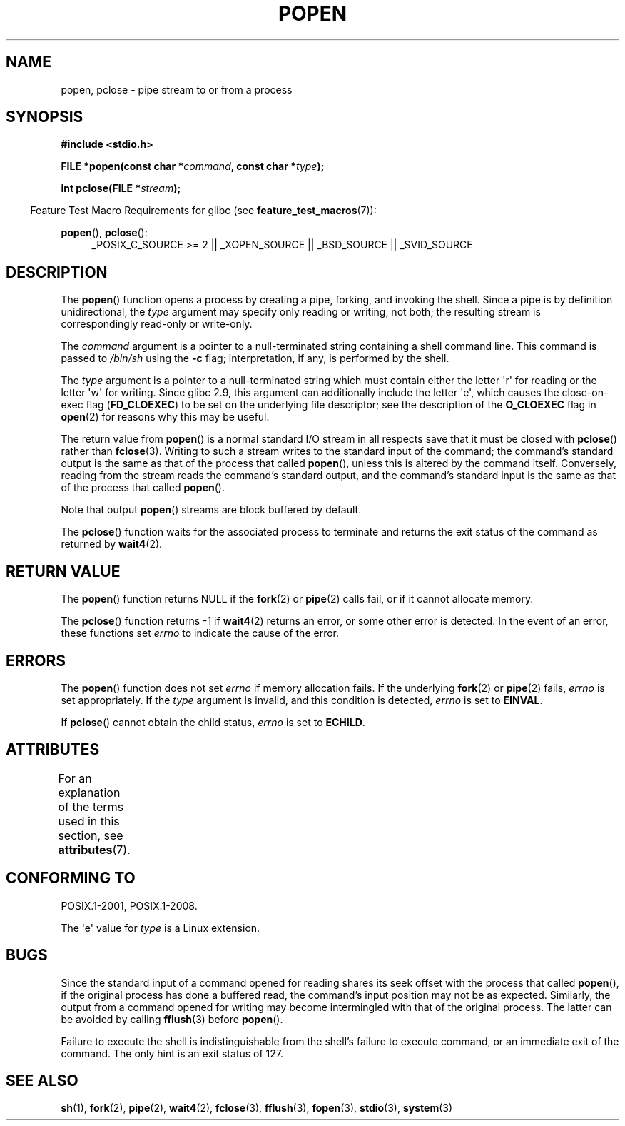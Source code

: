 .\" Copyright 1991 The Regents of the University of California.
.\" All rights reserved.
.\"
.\" %%%LICENSE_START(BSD_4_CLAUSE_UCB)
.\" Redistribution and use in source and binary forms, with or without
.\" modification, are permitted provided that the following conditions
.\" are met:
.\" 1. Redistributions of source code must retain the above copyright
.\"    notice, this list of conditions and the following disclaimer.
.\" 2. Redistributions in binary form must reproduce the above copyright
.\"    notice, this list of conditions and the following disclaimer in the
.\"    documentation and/or other materials provided with the distribution.
.\" 3. All advertising materials mentioning features or use of this software
.\"    must display the following acknowledgement:
.\"	This product includes software developed by the University of
.\"	California, Berkeley and its contributors.
.\" 4. Neither the name of the University nor the names of its contributors
.\"    may be used to endorse or promote products derived from this software
.\"    without specific prior written permission.
.\"
.\" THIS SOFTWARE IS PROVIDED BY THE REGENTS AND CONTRIBUTORS ``AS IS'' AND
.\" ANY EXPRESS OR IMPLIED WARRANTIES, INCLUDING, BUT NOT LIMITED TO, THE
.\" IMPLIED WARRANTIES OF MERCHANTABILITY AND FITNESS FOR A PARTICULAR PURPOSE
.\" ARE DISCLAIMED.  IN NO EVENT SHALL THE REGENTS OR CONTRIBUTORS BE LIABLE
.\" FOR ANY DIRECT, INDIRECT, INCIDENTAL, SPECIAL, EXEMPLARY, OR CONSEQUENTIAL
.\" DAMAGES (INCLUDING, BUT NOT LIMITED TO, PROCUREMENT OF SUBSTITUTE GOODS
.\" OR SERVICES; LOSS OF USE, DATA, OR PROFITS; OR BUSINESS INTERRUPTION)
.\" HOWEVER CAUSED AND ON ANY THEORY OF LIABILITY, WHETHER IN CONTRACT, STRICT
.\" LIABILITY, OR TORT (INCLUDING NEGLIGENCE OR OTHERWISE) ARISING IN ANY WAY
.\" OUT OF THE USE OF THIS SOFTWARE, EVEN IF ADVISED OF THE POSSIBILITY OF
.\" SUCH DAMAGE.
.\" %%%LICENSE_END
.\"
.\"     @(#)popen.3	6.4 (Berkeley) 4/30/91
.\"
.\" Converted for Linux, Mon Nov 29 14:45:38 1993, faith@cs.unc.edu
.\" Modified Sat May 18 20:37:44 1996 by Martin Schulze (joey@linux.de)
.\" Modified 7 May 1998 by Joseph S. Myers (jsm28@cam.ac.uk)
.\"
.TH POPEN 3  2015-03-29 "GNU" "Linux Programmer's Manual"
.SH NAME
popen, pclose \- pipe stream to or from a process
.SH SYNOPSIS
.nf
.B #include <stdio.h>
.sp
.BI "FILE *popen(const char *" command ", const char *" type );
.sp
.BI "int pclose(FILE *" stream );
.fi
.sp
.in -4n
Feature Test Macro Requirements for glibc (see
.BR feature_test_macros (7)):
.ad l
.in
.sp
.BR popen (),
.BR pclose ():
.RS 4
_POSIX_C_SOURCE\ >=\ 2 || _XOPEN_SOURCE || _BSD_SOURCE || _SVID_SOURCE
.RE
.ad b
.SH DESCRIPTION
The
.BR popen ()
function opens a process by creating a pipe, forking, and invoking the
shell.
Since a pipe is by definition unidirectional, the
.I type
argument may specify only reading or writing, not both; the resulting
stream is correspondingly read-only or write-only.
.PP
The
.I command
argument is a pointer to a null-terminated string containing a shell
command line.
This command is passed to
.I /bin/sh
using the
.B \-c
flag; interpretation, if any, is performed by the shell.

The
.I type
argument is a pointer to a null-terminated string which must contain
either the letter \(aqr\(aq for reading or the letter \(aqw\(aq for writing.
Since glibc 2.9,
this argument can additionally include the letter \(aqe\(aq,
which causes the close-on-exec flag
.RB ( FD_CLOEXEC )
to be set on the underlying file descriptor;
see the description of the
.B O_CLOEXEC
flag in
.BR open (2)
for reasons why this may be useful.
.PP
The return value from
.BR popen ()
is a normal standard I/O stream in all respects save that it must be closed
with
.BR pclose ()
rather than
.BR fclose (3).
Writing to such a stream writes to the standard input of the command; the
command's standard output is the same as that of the process that called
.BR popen (),
unless this is altered by the command itself.
Conversely, reading from
the stream reads the command's standard output, and the command's
standard input is the same as that of the process that called
.BR popen ().
.PP
Note that output
.BR popen ()
streams are block buffered by default.
.PP
The
.BR pclose ()
function waits for the associated process to terminate and returns the exit
status of the command as returned by
.BR wait4 (2).
.SH RETURN VALUE
The
.BR popen ()
function returns NULL if the
.BR fork (2)
or
.BR pipe (2)
calls fail, or if it cannot allocate memory.
.PP
The
.BR pclose ()
function returns \-1 if
.\" These conditions actually give undefined results, so I commented
.\" them out.
.\" .I stream
.\" is not associated with a "popen()ed" command, if
.\".I stream
.\" already "pclose()d", or if
.BR wait4 (2)
returns an error, or some other error is detected.
In the event of an error, these functions set
.I errno
to indicate the cause of the error.
.SH ERRORS
The
.BR popen ()
function does not set
.I errno
if memory allocation fails.
If the underlying
.BR fork (2)
or
.BR pipe (2)
fails,
.I errno
is set appropriately.
If the
.I type
argument is invalid, and this condition is detected,
.I errno
is set to
.BR EINVAL .
.PP
If
.BR pclose ()
cannot obtain the child status,
.I errno
is set to
.BR ECHILD .
.SH ATTRIBUTES
For an explanation of the terms used in this section, see
.BR attributes (7).
.TS
allbox;
lbw17 lb lb
l l l.
Interface	Attribute	Value
T{
.BR popen (),
.BR pclose ()
T}	Thread safety	MT-Safe
.TE

.SH CONFORMING TO
POSIX.1-2001, POSIX.1-2008.

The \(aqe\(aq value for
.I type
is a Linux extension.
.SH BUGS
Since the standard input of a command opened for reading shares its seek
offset with the process that called
.BR popen (),
if the original process has done a buffered read, the command's input
position may not be as expected.
Similarly, the output from a command
opened for writing may become intermingled with that of the original
process.
The latter can be avoided by calling
.BR fflush (3)
before
.BR popen ().
.PP
Failure to execute the shell is indistinguishable from the shell's failure
to execute command, or an immediate exit of the command.
The only hint is an exit status of 127.
.\" .SH HISTORY
.\" A
.\" .BR popen ()
.\" and a
.\" .BR pclose ()
.\" function appeared in Version 7 AT&T UNIX.
.SH SEE ALSO
.BR sh (1),
.BR fork (2),
.BR pipe (2),
.BR wait4 (2),
.BR fclose (3),
.BR fflush (3),
.BR fopen (3),
.BR stdio (3),
.BR system (3)
